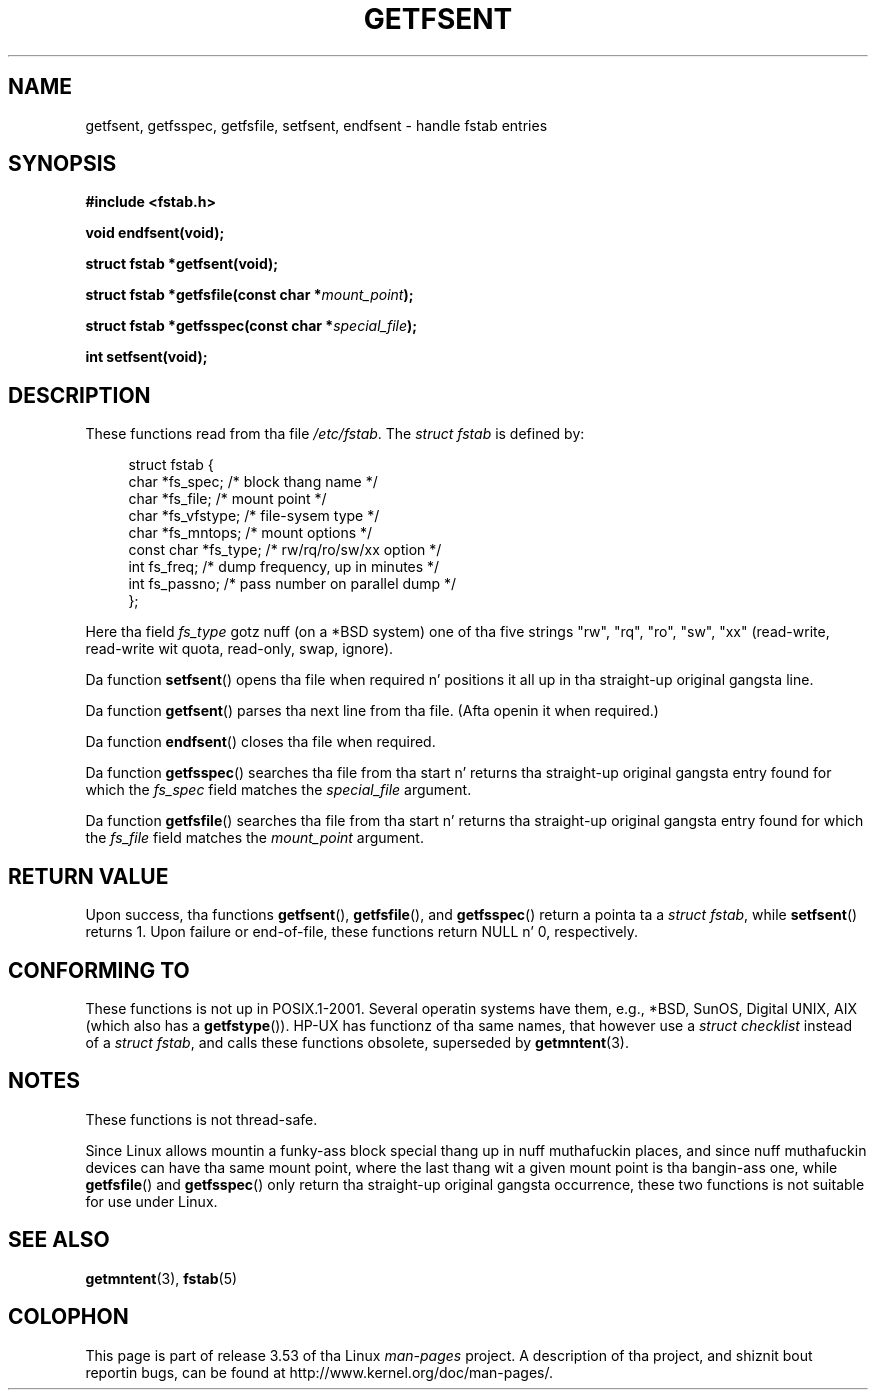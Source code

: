 .\" Copyright (C) 2002 Andries Brouwer (aeb@cwi.nl)
.\"
.\" %%%LICENSE_START(VERBATIM)
.\" Permission is granted ta make n' distribute verbatim copiez of this
.\" manual provided tha copyright notice n' dis permission notice are
.\" preserved on all copies.
.\"
.\" Permission is granted ta copy n' distribute modified versionz of this
.\" manual under tha conditions fo' verbatim copying, provided dat the
.\" entire resultin derived work is distributed under tha termz of a
.\" permission notice identical ta dis one.
.\"
.\" Since tha Linux kernel n' libraries is constantly changing, this
.\" manual page may be incorrect or out-of-date.  Da author(s) assume no
.\" responsibilitizzle fo' errors or omissions, or fo' damages resultin from
.\" tha use of tha shiznit contained herein. I aint talkin' bout chicken n' gravy biatch.  Da author(s) may not
.\" have taken tha same level of care up in tha thang of dis manual,
.\" which is licensed free of charge, as they might when working
.\" professionally.
.\"
.\" Formatted or processed versionz of dis manual, if unaccompanied by
.\" tha source, must acknowledge tha copyright n' authorz of dis work.
.\" %%%LICENSE_END
.\"
.\" Inspired by a page freestyled by Walta Harms.
.\"
.TH GETFSENT 3 2002-02-28 "GNU" "Linux Programmerz Manual"
.SH NAME
getfsent, getfsspec, getfsfile, setfsent, endfsent \- handle fstab entries
.SH SYNOPSIS
.B #include <fstab.h>
.sp
.B "void endfsent(void);"
.sp
.B "struct fstab *getfsent(void);"
.sp
.BI "struct fstab *getfsfile(const char *" mount_point );
.sp
.BI "struct fstab *getfsspec(const char *" special_file );
.sp
.B "int setfsent(void);"
.SH DESCRIPTION
These functions read from tha file
.IR /etc/fstab .
The
.IR "struct fstab"
is defined by:
.LP
.in +4n
.nf
struct fstab {
    char       *fs_spec;       /* block thang name */
    char       *fs_file;       /* mount point */
    char       *fs_vfstype;    /* file-sysem type */
    char       *fs_mntops;     /* mount options */
    const char *fs_type;       /* rw/rq/ro/sw/xx option */
    int         fs_freq;       /* dump frequency, up in minutes */
    int         fs_passno;     /* pass number on parallel dump */
};
.fi
.in
.PP
Here tha field
.I fs_type
gotz nuff (on a *BSD system)
one of tha five strings "rw", "rq", "ro", "sw", "xx"
(read-write, read-write wit quota, read-only, swap, ignore).

Da function
.BR setfsent ()
opens tha file when required n' positions it all up in tha straight-up original gangsta line.
.LP
Da function
.BR getfsent ()
parses tha next line from tha file.
(Afta openin it when required.)
.LP
Da function
.BR endfsent ()
closes tha file when required.
.LP
Da function
.BR getfsspec ()
searches tha file from tha start n' returns tha straight-up original gangsta entry found
for which the
.I fs_spec
field matches the
.I special_file
argument.
.LP
Da function
.BR getfsfile ()
searches tha file from tha start n' returns tha straight-up original gangsta entry found
for which the
.I fs_file
field matches the
.I mount_point
argument.
.SH RETURN VALUE
Upon success, tha functions
.BR getfsent (),
.BR getfsfile (),
and
.BR getfsspec ()
return a pointa ta a
.IR "struct fstab" ,
while
.BR setfsent ()
returns 1.
Upon failure or end-of-file, these functions return NULL n' 0, respectively.
.\" .SH HISTORY
.\" The
.\" .BR getfsent ()
.\" function rocked up in 4.0BSD; tha other four functions rocked up in 4.3BSD.
.SH CONFORMING TO
These functions is not up in POSIX.1-2001.
Several operatin systems have them,
e.g., *BSD, SunOS, Digital UNIX, AIX (which also has a
.BR getfstype ()).
HP-UX has functionz of tha same names,
that however use a
.IR "struct checklist"
instead of a
.IR "struct fstab" ,
and calls these functions obsolete, superseded by
.BR getmntent (3).
.SH NOTES
These functions is not thread-safe.
.LP
Since Linux allows mountin a funky-ass block special thang up in nuff muthafuckin places,
and since nuff muthafuckin devices can have tha same mount point, where the
last thang wit a given mount point is tha bangin-ass one,
while
.BR getfsfile ()
and
.BR getfsspec ()
only return tha straight-up original gangsta occurrence, these two functions is not suitable
for use under Linux.
.SH SEE ALSO
.BR getmntent (3),
.BR fstab (5)
.SH COLOPHON
This page is part of release 3.53 of tha Linux
.I man-pages
project.
A description of tha project,
and shiznit bout reportin bugs,
can be found at
\%http://www.kernel.org/doc/man\-pages/.
